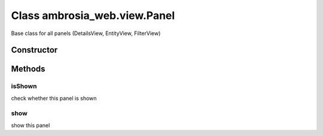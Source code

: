 ﻿





..
    Classes and methods

Class ambrosia_web.view.Panel
================================================================================

..
   class-title


Base class for all panels (DetailsView, EntityView, FilterView)








    


Constructor
-----------

.. js:class:: ambrosia_web.view.Panel(name, element)



    
    :param String name: 
        the caption of the panel 
    
    :param jQuery element: 
        the element to draw the panel into 
    







Methods
-------

..
   class-methods


isShown
''''''''''''''''''''''''''''''''''''''''''''''''''''''''''''''''''''''''''''''''

.. js:function:: ambrosia_web.view.Panel.isShown()





check whether this panel is shown









    



show
''''''''''''''''''''''''''''''''''''''''''''''''''''''''''''''''''''''''''''''''

.. js:function:: ambrosia_web.view.Panel.show()





show this panel









    




    



